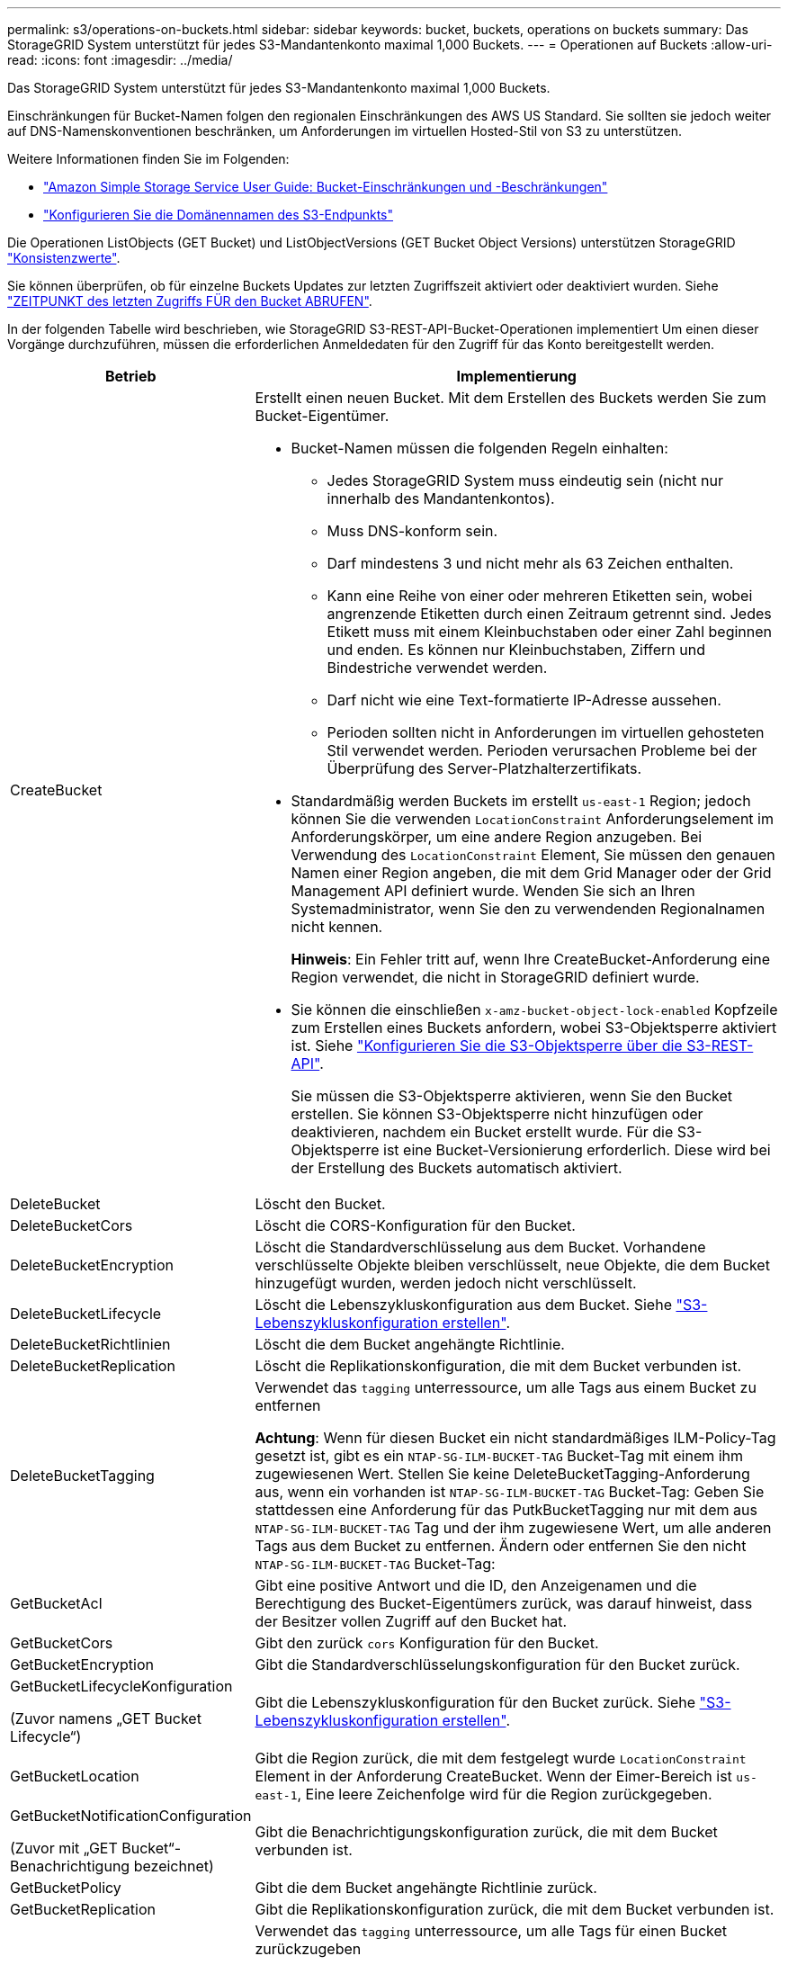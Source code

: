 ---
permalink: s3/operations-on-buckets.html 
sidebar: sidebar 
keywords: bucket, buckets, operations on buckets 
summary: Das StorageGRID System unterstützt für jedes S3-Mandantenkonto maximal 1,000 Buckets. 
---
= Operationen auf Buckets
:allow-uri-read: 
:icons: font
:imagesdir: ../media/


[role="lead"]
Das StorageGRID System unterstützt für jedes S3-Mandantenkonto maximal 1,000 Buckets.

Einschränkungen für Bucket-Namen folgen den regionalen Einschränkungen des AWS US Standard. Sie sollten sie jedoch weiter auf DNS-Namenskonventionen beschränken, um Anforderungen im virtuellen Hosted-Stil von S3 zu unterstützen.

Weitere Informationen finden Sie im Folgenden:

* https://docs.aws.amazon.com/AmazonS3/latest/dev/BucketRestrictions.html["Amazon Simple Storage Service User Guide: Bucket-Einschränkungen und -Beschränkungen"^]
* link:../admin/configuring-s3-api-endpoint-domain-names.html["Konfigurieren Sie die Domänennamen des S3-Endpunkts"]


Die Operationen ListObjects (GET Bucket) und ListObjectVersions (GET Bucket Object Versions) unterstützen StorageGRID link:consistency-controls.html["Konsistenzwerte"].

Sie können überprüfen, ob für einzelne Buckets Updates zur letzten Zugriffszeit aktiviert oder deaktiviert wurden. Siehe
link:get-bucket-last-access-time-request.html["ZEITPUNKT des letzten Zugriffs FÜR den Bucket ABRUFEN"].

In der folgenden Tabelle wird beschrieben, wie StorageGRID S3-REST-API-Bucket-Operationen implementiert Um einen dieser Vorgänge durchzuführen, müssen die erforderlichen Anmeldedaten für den Zugriff für das Konto bereitgestellt werden.

[cols="1a,3a"]
|===
| Betrieb | Implementierung 


 a| 
CreateBucket
 a| 
Erstellt einen neuen Bucket. Mit dem Erstellen des Buckets werden Sie zum Bucket-Eigentümer.

* Bucket-Namen müssen die folgenden Regeln einhalten:
+
** Jedes StorageGRID System muss eindeutig sein (nicht nur innerhalb des Mandantenkontos).
** Muss DNS-konform sein.
** Darf mindestens 3 und nicht mehr als 63 Zeichen enthalten.
** Kann eine Reihe von einer oder mehreren Etiketten sein, wobei angrenzende Etiketten durch einen Zeitraum getrennt sind. Jedes Etikett muss mit einem Kleinbuchstaben oder einer Zahl beginnen und enden. Es können nur Kleinbuchstaben, Ziffern und Bindestriche verwendet werden.
** Darf nicht wie eine Text-formatierte IP-Adresse aussehen.
** Perioden sollten nicht in Anforderungen im virtuellen gehosteten Stil verwendet werden. Perioden verursachen Probleme bei der Überprüfung des Server-Platzhalterzertifikats.


* Standardmäßig werden Buckets im erstellt `us-east-1` Region; jedoch können Sie die verwenden `LocationConstraint` Anforderungselement im Anforderungskörper, um eine andere Region anzugeben. Bei Verwendung des `LocationConstraint` Element, Sie müssen den genauen Namen einer Region angeben, die mit dem Grid Manager oder der Grid Management API definiert wurde. Wenden Sie sich an Ihren Systemadministrator, wenn Sie den zu verwendenden Regionalnamen nicht kennen.
+
*Hinweis*: Ein Fehler tritt auf, wenn Ihre CreateBucket-Anforderung eine Region verwendet, die nicht in StorageGRID definiert wurde.

* Sie können die einschließen `x-amz-bucket-object-lock-enabled` Kopfzeile zum Erstellen eines Buckets anfordern, wobei S3-Objektsperre aktiviert ist. Siehe link:../s3/use-s3-api-for-s3-object-lock.html["Konfigurieren Sie die S3-Objektsperre über die S3-REST-API"].
+
Sie müssen die S3-Objektsperre aktivieren, wenn Sie den Bucket erstellen. Sie können S3-Objektsperre nicht hinzufügen oder deaktivieren, nachdem ein Bucket erstellt wurde. Für die S3-Objektsperre ist eine Bucket-Versionierung erforderlich. Diese wird bei der Erstellung des Buckets automatisch aktiviert.





 a| 
DeleteBucket
 a| 
Löscht den Bucket.



 a| 
DeleteBucketCors
 a| 
Löscht die CORS-Konfiguration für den Bucket.



 a| 
DeleteBucketEncryption
 a| 
Löscht die Standardverschlüsselung aus dem Bucket. Vorhandene verschlüsselte Objekte bleiben verschlüsselt, neue Objekte, die dem Bucket hinzugefügt wurden, werden jedoch nicht verschlüsselt.



 a| 
DeleteBucketLifecycle
 a| 
Löscht die Lebenszykluskonfiguration aus dem Bucket. Siehe link:create-s3-lifecycle-configuration.html["S3-Lebenszykluskonfiguration erstellen"].



 a| 
DeleteBucketRichtlinien
 a| 
Löscht die dem Bucket angehängte Richtlinie.



 a| 
DeleteBucketReplication
 a| 
Löscht die Replikationskonfiguration, die mit dem Bucket verbunden ist.



 a| 
DeleteBucketTagging
 a| 
Verwendet das `tagging` unterressource, um alle Tags aus einem Bucket zu entfernen

*Achtung*: Wenn für diesen Bucket ein nicht standardmäßiges ILM-Policy-Tag gesetzt ist, gibt es ein `NTAP-SG-ILM-BUCKET-TAG` Bucket-Tag mit einem ihm zugewiesenen Wert. Stellen Sie keine DeleteBucketTagging-Anforderung aus, wenn ein vorhanden ist `NTAP-SG-ILM-BUCKET-TAG` Bucket-Tag: Geben Sie stattdessen eine Anforderung für das PutkBucketTagging nur mit dem aus `NTAP-SG-ILM-BUCKET-TAG` Tag und der ihm zugewiesene Wert, um alle anderen Tags aus dem Bucket zu entfernen. Ändern oder entfernen Sie den nicht `NTAP-SG-ILM-BUCKET-TAG` Bucket-Tag:



 a| 
GetBucketAcl
 a| 
Gibt eine positive Antwort und die ID, den Anzeigenamen und die Berechtigung des Bucket-Eigentümers zurück, was darauf hinweist, dass der Besitzer vollen Zugriff auf den Bucket hat.



 a| 
GetBucketCors
 a| 
Gibt den zurück `cors` Konfiguration für den Bucket.



 a| 
GetBucketEncryption
 a| 
Gibt die Standardverschlüsselungskonfiguration für den Bucket zurück.



 a| 
GetBucketLifecycleKonfiguration

(Zuvor namens „GET Bucket Lifecycle“)
 a| 
Gibt die Lebenszykluskonfiguration für den Bucket zurück. Siehe link:create-s3-lifecycle-configuration.html["S3-Lebenszykluskonfiguration erstellen"].



 a| 
GetBucketLocation
 a| 
Gibt die Region zurück, die mit dem festgelegt wurde `LocationConstraint` Element in der Anforderung CreateBucket. Wenn der Eimer-Bereich ist `us-east-1`, Eine leere Zeichenfolge wird für die Region zurückgegeben.



 a| 
GetBucketNotificationConfiguration

(Zuvor mit „GET Bucket“-Benachrichtigung bezeichnet)
 a| 
Gibt die Benachrichtigungskonfiguration zurück, die mit dem Bucket verbunden ist.



 a| 
GetBucketPolicy
 a| 
Gibt die dem Bucket angehängte Richtlinie zurück.



 a| 
GetBucketReplication
 a| 
Gibt die Replikationskonfiguration zurück, die mit dem Bucket verbunden ist.



 a| 
GetBucketTagging
 a| 
Verwendet das `tagging` unterressource, um alle Tags für einen Bucket zurückzugeben

*Achtung*: Wenn für diesen Bucket ein nicht standardmäßiges ILM-Policy-Tag gesetzt ist, gibt es ein `NTAP-SG-ILM-BUCKET-TAG` Bucket-Tag mit einem ihm zugewiesenen Wert. Ändern oder entfernen Sie dieses Tag nicht.



 a| 
GetBucketVersioning
 a| 
Diese Implementierung verwendet das `versioning` subressource zur Rückgabe des Versionierungsstatus eines Buckets.

* _Blank_: Die Versionierung wurde nie aktiviert (Bucket ist „unversioniert“)
* Aktiviert: Versionierung ist aktiviert
* Suspendiert: Die Versionierung war zuvor aktiviert und wird ausgesetzt




 a| 
GetObjectLockConfiguration
 a| 
Gibt den Standardaufbewahrungsmodus für Bucket und den Standardaufbewahrungszeitraum zurück, sofern konfiguriert.

Siehe link:../s3/use-s3-api-for-s3-object-lock.html["Konfigurieren Sie die S3-Objektsperre über die S3-REST-API"].



 a| 
HeadBucket
 a| 
Legt fest, ob ein Bucket vorhanden ist und Sie über die Berechtigung verfügen, darauf zuzugreifen.

Dieser Vorgang liefert Folgendes zurück:

* `x-ntap-sg-bucket-id`: Die UUID des Buckets im UUID-Format.
* `x-ntap-sg-trace-id`: Die eindeutige Trace-ID der zugehörigen Anfrage.




 a| 
ListObjects und ListObjectsV2

(Zuvor benannt nach „GET Bucket“)
 a| 
Gibt einige oder alle (bis zu 1,000) Objekte in einem Bucket zurück. Die Speicherklasse für Objekte kann einen von zwei Werten haben, auch wenn das Objekt mit aufgenommen wurde `REDUCED_REDUNDANCY` Option für Storage-Klasse:

* `STANDARD`, Die angibt, dass das Objekt in einem Speicherpool gespeichert wird, der aus Storage-Nodes besteht.
* `GLACIER`, Dies bedeutet, dass das Objekt in den vom Cloud-Speicherpool angegebenen externen Bucket verschoben wurde.


Wenn der Bucket eine große Anzahl von gelöschten Schlüsseln enthält, die dasselbe Präfix haben, kann die Antwort einige enthalten `CommonPrefixes` Die keine Schlüssel enthalten.



 a| 
ListObjectVersions

(Zuvor namens „GET Bucket Object Versions“)
 a| 
Mit Lesezugriff auf einen Bucket, verwenden Sie diesen Vorgang mit dem `versions` unterressource listet Metadaten aller Versionen von Objekten im Bucket auf.



 a| 
PutBucketCors
 a| 
Legt die CORS-Konfiguration für einen Bucket so fest, dass der Bucket Anfragen mit verschiedenen Ursprung bedienen kann. CORS (Cross-Origin Resource Sharing) ist ein Sicherheitsmechanismus, mit dem Client-Webanwendungen in einer Domäne auf Ressourcen in einer anderen Domäne zugreifen können. Angenommen, Sie verwenden einen S3-Bucket mit dem Namen `images` Zum Speichern von Grafiken. Durch Festlegen der CORS-Konfiguration für das `images` Bucket: Sie können zulassen, dass die Bilder in diesem Bucket auf der Website angezeigt werden `+http://www.example.com+`.



 a| 
PutBucketEncryption
 a| 
Legt den Standardverschlüsselungsstatus eines vorhandenen Buckets fest. Bei aktivierter Verschlüsselung auf Bucket-Ebene sind alle neuen dem Bucket hinzugefügten Objekte verschlüsselt.StorageGRID unterstützt serverseitige Verschlüsselung mit von StorageGRID gemanagten Schlüsseln. Wenn Sie die Konfigurationsregel für die serverseitige Verschlüsselung angeben, legen Sie die fest `SSEAlgorithm` Parameter an `AES256`Und verwenden Sie nicht die `KMSMasterKeyID` Parameter.

Die Standardverschlüsselungskonfiguration von Buckets wird ignoriert, wenn in der Anfrage für das Hochladen von Objekten bereits eine Verschlüsselung angegeben ist (d. h., wenn die Anforderung den umfasst `x-amz-server-side-encryption-*` Kopfzeile der Anfrage).



 a| 
PutBucketLifecycleKonfiguration

(Zuvor PUT Bucket-Lebenszyklus genannt)
 a| 
Erstellt eine neue Lebenszykluskonfiguration für den Bucket oder ersetzt eine vorhandene Lebenszykluskonfiguration. StorageGRID unterstützt in einer Lebenszykluskonfiguration bis zu 1,000 Lebenszyklusregeln. Jede Regel kann die folgenden XML-Elemente enthalten:

* Ablauf (Tage, Datum, ErstrecktObjectDeleteMarker)
* Nicht-aktuellVersionAblauf (NewerNichtaktuellVersionen, nicht aktuelleTage)
* Filter (Präfix, Tag)
* Status
* ID


StorageGRID bietet folgende Maßnahmen nicht:

* AbortInsetteMultipartUpload
* Übergang


Siehe link:create-s3-lifecycle-configuration.html["S3-Lebenszykluskonfiguration erstellen"]. Informationen über die Interaktion der Aktion „Ablauf“ in einem Bucket-Lebenszyklus mit den Anweisungen zur ILM-Platzierung finden Sie unter link:../ilm/how-ilm-operates-throughout-objects-life.html["Wie ILM im gesamten Leben eines Objekts funktioniert"].

*Hinweis*: Die Konfiguration des Bucket-Lebenszyklus kann für Buckets verwendet werden, für die S3-Objektsperre aktiviert ist. Die Bucket-Lebenszykluskonfiguration wird jedoch für ältere kompatible Buckets nicht unterstützt.



 a| 
PutBucketNotificationKonfiguration

(Zuvor namens „PUT Bucket“-Benachrichtigung)
 a| 
Konfiguriert Benachrichtigungen für den Bucket mithilfe der XML-Benachrichtigungskonfiguration, die im Anforderungskörper enthalten ist. Sie sollten folgende Implementierungsdetails kennen:

* StorageGRID unterstützt als Ziele Amazon Simple Notification Service (Amazon SNS) oder Kafka-Themen. SQS (Simple Queue Service)- oder Amazon Lambda-Endpunkte werden nicht unterstützt.
* Das Ziel für Benachrichtigungen muss als URN eines StorageGRID-Endpunkts angegeben werden. Endpunkte können mit dem Mandanten-Manager oder der Mandanten-Management-API erstellt werden.
+
Der Endpunkt muss vorhanden sein, damit die Benachrichtigungskonfiguration erfolgreich ausgeführt werden kann. Wenn der Endpunkt nicht vorhanden ist, A `400 Bad Request` Der Code gibt einen Fehler zurück `InvalidArgument`.

* Sie können keine Benachrichtigung für die folgenden Ereignistypen konfigurieren. Diese Ereignistypen werden *nicht* unterstützt.
+
** `s3:ReducedRedundancyLostObject`
** `s3:ObjectRestore:Completed`


* Aus StorageGRID gesendete Ereignisbenachrichtigungen verwenden das JSON-Standardformat, außer dass sie einige Schlüssel nicht enthalten und bestimmte Werte für andere verwenden, wie in der folgenden Liste gezeigt:
+
** *EventSource*
+
`sgws:s3`

** *AwsRegion*
+
Nicht enthalten

** * X-amz-id-2*
+
Nicht enthalten

** *arn*
+
`urn:sgws:s3:::bucket_name`







 a| 
PutBucketPolicy
 a| 
Legt die dem Bucket angehängte Richtlinie fest. Siehe link:bucket-and-group-access-policies.html["Verwendung von Bucket- und Gruppenzugriffsrichtlinien"].



 a| 
PutBucketReplication
 a| 
Konfiguriert link:../tenant/understanding-cloudmirror-replication-service.html["StorageGRID CloudMirror Replizierung"] Für den Bucket unter Verwendung der XML-Replikationskonfiguration, die im Anforderungskörper bereitgestellt wurde. Für die CloudMirror-Replikation sollten Sie die folgenden Implementierungsdetails beachten:

* StorageGRID unterstützt nur V1 der Replizierungskonfiguration. Das bedeutet, dass StorageGRID die Verwendung von nicht unterstützt `Filter` Element für Regeln und folgt V1-Konventionen zum Löschen von Objektversionen. Weitere Informationen finden Sie unter https://docs.aws.amazon.com/AmazonS3/latest/userguide/replication-add-config.html["Amazon Simple Storage Service User Guide: Replizierungskonfiguration"^].
* Die Bucket-Replizierung kann für versionierte oder nicht versionierte Buckets konfiguriert werden.
* Sie können in jeder Regel der XML-Replikationskonfiguration einen anderen Ziel-Bucket angeben. Ein Quell-Bucket kann auf mehrere Ziel-Bucket replizieren.
* Ziel-Buckets müssen als URN der StorageGRID-Endpunkte angegeben werden, wie im Mandantenmanager oder der Mandantenmanagement-API angegeben. Siehe link:../tenant/configuring-cloudmirror-replication.html["CloudMirror-Replizierung konfigurieren"].
+
Der Endpunkt muss vorhanden sein, damit die Replizierungskonfiguration erfolgreich ausgeführt werden kann. Wenn der Endpunkt nicht vorhanden ist, schlägt die Anforderung als a fehl `400 Bad Request`. In der Fehlermeldung steht: `Unable to save the replication policy. The specified endpoint URN does not exist: _URN_.`

* Sie müssen keinen angeben `Role` In der Konfigurations-XML. Dieser Wert wird von StorageGRID nicht verwendet und wird bei der Einreichung ignoriert.
* Wenn Sie die Storage-Klasse aus der XML-Konfiguration weglassen, verwendet StorageGRID das `STANDARD` Standardmäßig Storage-Klasse.
* Wenn Sie ein Objekt aus dem Quell-Bucket löschen oder den Quell-Bucket selbst löschen, sieht das Verhalten der regionsübergreifenden Replizierung wie folgt aus:
+
** Wenn Sie das Objekt oder den Bucket löschen, bevor es repliziert wurde, wird das Objekt/Bucket nicht repliziert, und Sie werden nicht benachrichtigt.
** Wenn Sie das Objekt oder Bucket nach der Replizierung löschen, befolgt StorageGRID das standardmäßige Löschverhalten von Amazon S3 für die V1 der regionsübergreifenden Replizierung.






 a| 
PutBucketTagging
 a| 
Verwendet das `tagging` unterressource, um einen Satz von Tags für einen Bucket hinzuzufügen oder zu aktualisieren Beachten Sie beim Hinzufügen von Bucket-Tags die folgenden Einschränkungen:

* StorageGRID und Amazon S3 unterstützen für jeden Bucket bis zu 50 Tags.
* Tags, die einem Bucket zugeordnet sind, müssen eindeutige Tag-Schlüssel haben. Ein Tag-Schlüssel kann bis zu 128 Unicode-Zeichen lang sein.
* Die Tag-Werte können bis zu 256 Unicode-Zeichen lang sein.
* Bei den Schlüsseln und Werten wird die Groß-/Kleinschreibung beachtet.


*Achtung*: Wenn für diesen Bucket ein nicht standardmäßiges ILM-Policy-Tag gesetzt ist, gibt es ein `NTAP-SG-ILM-BUCKET-TAG` Bucket-Tag mit einem ihm zugewiesenen Wert. Stellen Sie sicher, dass die `NTAP-SG-ILM-BUCKET-TAG` Bucket-Tag wird mit dem zugewiesenen Wert in allen PutketTagging-Anforderungen enthalten. Ändern oder entfernen Sie dieses Tag nicht.

*Hinweis*: Dieser Vorgang überschreibt alle aktuellen Tags, die der Bucket bereits hat. Wenn vorhandene Tags aus dem Satz weggelassen werden, werden diese Tags für den Bucket entfernt.



 a| 
PutBucketVersioning
 a| 
Verwendet das `versioning` unterressource, um den Versionierungsstatus eines vorhandenen Buckets festzulegen. Sie können den Versionierungsstatus mit einem der folgenden Werte festlegen:

* Aktiviert: Versionierung für die Objekte im Bucket Alle dem Bucket hinzugefügten Objekte erhalten eine eindeutige Version-ID.
* Suspendiert: Deaktiviert die Versionierung für die Objekte im Bucket. Alle dem Bucket hinzugefügten Objekte erhalten die Version-ID `null`.




 a| 
PutObjectLockKonfiguration
 a| 
Konfiguriert oder entfernt den Standardaufbewahrungsmodus und den Standardaufbewahrungszeitraum für Bucket.

Wenn der Standardaufbewahrungszeitraum geändert wird, bleiben die bisherigen Objektversionen unverändert und werden im neuen Standardaufbewahrungszeitraum nicht neu berechnet.

Siehe link:../s3/use-s3-api-for-s3-object-lock.html["Konfigurieren Sie die S3-Objektsperre über die S3-REST-API"] Ausführliche Informationen finden Sie unter.

|===